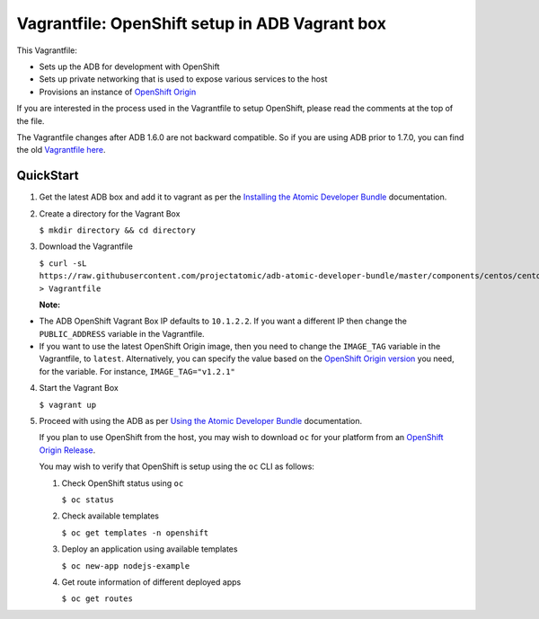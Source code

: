 Vagrantfile: OpenShift setup in ADB Vagrant box
===============================================

This Vagrantfile:

* Sets up the ADB for development with OpenShift
* Sets up private networking that is used to expose various services to the host
* Provisions an instance of `OpenShift Origin <http://www.openshift.org//>`_

If you are interested in the process used in the Vagrantfile to setup OpenShift, please read the comments at the top of the file.

The Vagrantfile changes after ADB 1.6.0 are not backward compatible. So if you are using ADB prior to 1.7.0, you can find the old `Vagrantfile here <https://github.com/projectatomic/adb-atomic-developer-bundle/blob/v1.6.0/components/centos/centos-openshift-setup/Vagrantfile>`_.

QuickStart
----------

1. Get the latest ADB box and add it to vagrant as per the `Installing the Atomic Developer Bundle <https://github.com/projectatomic/adb-atomic-developer-bundle/blob/master/docs/installing.rst>`_ documentation.

2. Create a directory for the Vagrant Box

   ``$ mkdir directory && cd directory``

3. Download the Vagrantfile

   ``$ curl -sL https://raw.githubusercontent.com/projectatomic/adb-atomic-developer-bundle/master/components/centos/centos-openshift-setup/Vagrantfile > Vagrantfile``

   **Note:**

* The ADB OpenShift Vagrant Box IP defaults to ``10.1.2.2``. If you want a
  different IP then change the ``PUBLIC_ADDRESS`` variable in the Vagrantfile.
* If you want to use the latest OpenShift Origin image, then you need to change
  the ``IMAGE_TAG`` variable in the Vagrantfile, to ``latest``. Alternatively,
  you can specify the value based on the `OpenShift Origin version`_ you need,
  for the variable. For instance, ``IMAGE_TAG="v1.2.1"``

.. _OpenShift Origin version: https://hub.docker.com/r/openshift/origin/tags/

4. Start the Vagrant Box

   ``$ vagrant up``

5. Proceed with using the ADB as per `Using the Atomic Developer Bundle <../../../docs/using.rst>`_ documentation.

   If you plan to use OpenShift from the host, you may wish to download ``oc`` for your platform from an `OpenShift Origin Release <https://github.com/openshift/origin/releases>`_.

   You may wish to verify that OpenShift is setup using the ``oc`` CLI as follows:

   1. Check OpenShift status using ``oc``

      ``$ oc status``

   2. Check available templates

      ``$ oc get templates -n openshift``

   3. Deploy an application using available templates

      ``$ oc new-app nodejs-example``

   4. Get route information of different deployed apps

      ``$ oc get routes``
